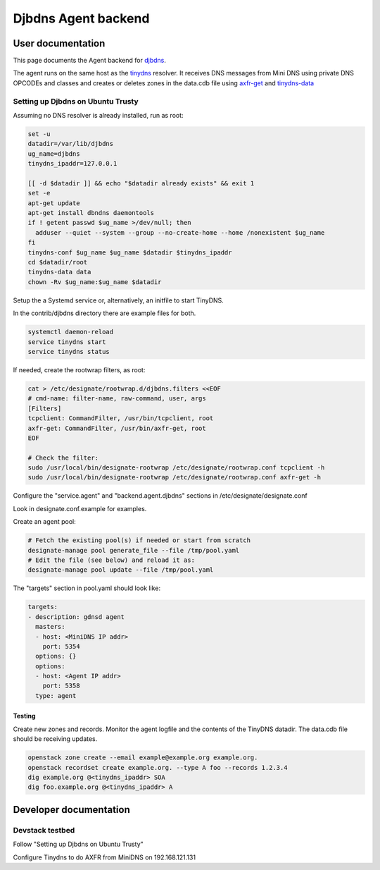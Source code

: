 ..
    Copyright 2016 Hewlett Packard Enterprise Development Company LP

    Author: Federico Ceratto <federico.ceratto@hpe.com>

    Licensed under the Apache License, Version 2.0 (the "License"); you may
    not use this file except in compliance with the License. You may obtain
    a copy of the License at

        http://www.apache.org/licenses/LICENSE-2.0

    Unless required by applicable law or agreed to in writing, software
    distributed under the License is distributed on an "AS IS" BASIS, WITHOUT
    WARRANTIES OR CONDITIONS OF ANY KIND, either express or implied. See the
    License for the specific language governing permissions and limitations
    under the License.

Djbdns Agent backend
********************


User documentation
==================

This page documents the Agent backend for `djbdns <https://cr.yp.to/djbdns.html>`_.

The agent runs on the same host as the `tinydns <https://cr.yp.to/djbdns/tinydns.html>`_ resolver.
It receives DNS messages from Mini DNS using private DNS OPCODEs and classes and creates or deletes
zones in the data.cdb file using `axfr-get <https://cr.yp.to/djbdns/axfr-get.html>`_ and
`tinydns-data <https://cr.yp.to/djbdns/tinydns-data.html>`_

Setting up Djbdns on Ubuntu Trusty
------------------------------------

Assuming no DNS resolver is already installed, run as root:

.. code-block:: bash

    set -u
    datadir=/var/lib/djbdns
    ug_name=djbdns
    tinydns_ipaddr=127.0.0.1

    [[ -d $datadir ]] && echo "$datadir already exists" && exit 1
    set -e
    apt-get update
    apt-get install dbndns daemontools
    if ! getent passwd $ug_name >/dev/null; then
      adduser --quiet --system --group --no-create-home --home /nonexistent $ug_name
    fi
    tinydns-conf $ug_name $ug_name $datadir $tinydns_ipaddr
    cd $datadir/root
    tinydns-data data
    chown -Rv $ug_name:$ug_name $datadir

Setup the a Systemd service or, alternatively, an initfile to start TinyDNS.

In the contrib/djbdns directory there are example files for both.

.. code-block:: bash

    systemctl daemon-reload
    service tinydns start
    service tinydns status


If needed, create the rootwrap filters, as root:

.. code-block:: bash

    cat > /etc/designate/rootwrap.d/djbdns.filters <<EOF
    # cmd-name: filter-name, raw-command, user, args
    [Filters]
    tcpclient: CommandFilter, /usr/bin/tcpclient, root
    axfr-get: CommandFilter, /usr/bin/axfr-get, root
    EOF

    # Check the filter:
    sudo /usr/local/bin/designate-rootwrap /etc/designate/rootwrap.conf tcpclient -h
    sudo /usr/local/bin/designate-rootwrap /etc/designate/rootwrap.conf axfr-get -h

Configure the "service.agent" and "backend.agent.djbdns" sections in /etc/designate/designate.conf

Look in designate.conf.example for examples.

Create an agent pool:

.. code-block:: bash

    # Fetch the existing pool(s) if needed or start from scratch
    designate-manage pool generate_file --file /tmp/pool.yaml
    # Edit the file (see below) and reload it as:
    designate-manage pool update --file /tmp/pool.yaml

The "targets" section in pool.yaml should look like:

.. code-block:: ini

  targets:
  - description: gdnsd agent
    masters:
    - host: <MiniDNS IP addr>
      port: 5354
    options: {}
    options:
    - host: <Agent IP addr>
      port: 5358
    type: agent


Testing
^^^^^^^

Create new zones and records. Monitor the agent logfile and the contents of the
TinyDNS datadir. The data.cdb file should be receiving updates.

.. code-block:: bash

    openstack zone create --email example@example.org example.org.
    openstack recordset create example.org. --type A foo --records 1.2.3.4
    dig example.org @<tinydns_ipaddr> SOA
    dig foo.example.org @<tinydns_ipaddr> A

Developer documentation
=======================

Devstack testbed
----------------

Follow "Setting up Djbdns on Ubuntu Trusty"

Configure Tinydns to do AXFR from MiniDNS on 192.168.121.131
